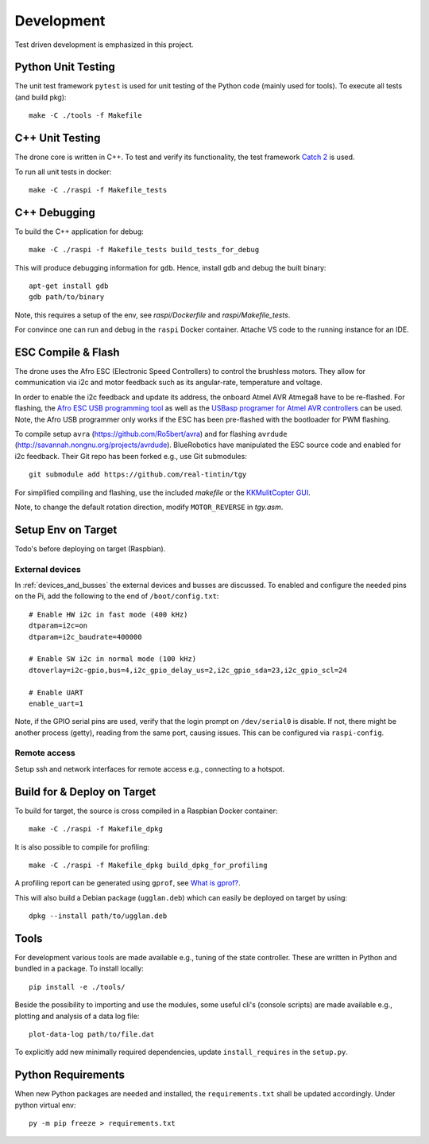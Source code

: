 Development
*****************
Test driven development is emphasized in this project.

.. _py_unit_testing:

Python Unit Testing
====================
The unit test framework ``pytest`` is used for unit testing of the Python
code (mainly used for tools). To execute all tests (and build pkg)::

    make -C ./tools -f Makefile

C++ Unit Testing
=================
The drone core is written in C++. To test and verify its functionality,
the test framework `Catch 2 <https://github.com/catchorg/Catch2>`_ is used.

To run all unit tests in docker::

    make -C ./raspi -f Makefile_tests

C++ Debugging
==============
To build the C++ application for debug::

    make -C ./raspi -f Makefile_tests build_tests_for_debug

This will produce debugging information for ``gdb``. Hence, install
gdb and debug the built binary::

    apt-get install gdb
    gdb path/to/binary

Note, this requires a setup of the env, see *raspi/Dockerfile* and
*raspi/Makefile_tests*.

For convince one can run and debug in the ``raspi`` Docker container.
Attache VS code to the running instance for an IDE.

ESC Compile & Flash
=====================
The drone uses the Afro ESC (Electronic Speed Controllers) to control the
brushless motors. They allow for communication via i2c and motor feedback such
as its angular-rate, temperature and voltage.

In order to enable the i2c feedback and update its address, the onboard Atmel AVR
Atmega8 have to be re-flashed. For flashing, the `Afro ESC USB programming tool <https://hobbyking.com/en_us/afro-esc-usb-programming-tool.html>`_
as well as the `USBasp programer for Atmel AVR controllers <https://www.fischl.de/usbasp/>`_
can be used. Note, the Afro USB programmer only works if the ESC has been pre-flashed
with the bootloader for PWM flashing.

To compile setup ``avra`` (https://github.com/Ro5bert/avra) and for flashing
``avrdude`` (http://savannah.nongnu.org/projects/avrdude). BlueRobotics have
manipulated the ESC source code and enabled for i2c feedback. Their Git repo has
been forked e.g., use Git submodules::

    git submodule add https://github.com/real-tintin/tgy

For simplified compiling and flashing, use the included `makefile` or the
`KKMulitCopter GUI <https://lazyzero.de/en/modellbau/kkmulticopterflashtool>`_.

Note, to change the default rotation direction, modify ``MOTOR_REVERSE`` in *tgy.asm*.

Setup Env on Target
====================
Todo's before deploying on target (Raspbian).

External devices
----------------
In :ref:`devices_and_busses` the external devices and busses are discussed. To enabled and
configure the needed pins on the Pi, add the following to the end of ``/boot/config.txt``::

    # Enable HW i2c in fast mode (400 kHz)
    dtparam=i2c=on
    dtparam=i2c_baudrate=400000

    # Enable SW i2c in normal mode (100 kHz)
    dtoverlay=i2c-gpio,bus=4,i2c_gpio_delay_us=2,i2c_gpio_sda=23,i2c_gpio_scl=24

    # Enable UART
    enable_uart=1

Note, if the GPIO serial pins are used, verify that the login prompt on ``/dev/serial0`` is
disable. If not, there might be another process (getty), reading from the same port,
causing issues. This can be configured via ``raspi-config``.

Remote access
--------------
Setup ssh and network interfaces for remote access e.g., connecting to a hotspot.

Build for & Deploy on Target
=============================
To build for target, the source is cross compiled in a Raspbian Docker container::

    make -C ./raspi -f Makefile_dpkg

It is also possible to compile for profiling::

    make -C ./raspi -f Makefile_dpkg build_dpkg_for_profiling

A profiling report can be generated using ``gprof``, see
`What is gprof? <https://users.cs.duke.edu/~ola/courses/programming/gprof.html>`_.

This will also build a Debian package (``ugglan.deb``) which can easily be deployed on
target by using::

    dpkg --install path/to/ugglan.deb

Tools
======
For development various tools are made available e.g., tuning of the state
controller. These are written in Python and bundled in a package. To install
locally::

    pip install -e ./tools/

Beside the possibility to importing and use the modules, some useful cli's
(console scripts) are made available e.g., plotting and analysis of a data
log file::

    plot-data-log path/to/file.dat

To explicitly add new minimally required dependencies, update ``install_requires``
in the ``setup.py``.

Python Requirements
====================
When new Python packages are needed and installed, the ``requirements.txt`` shall be
updated accordingly. Under python virtual env::

    py -m pip freeze > requirements.txt
